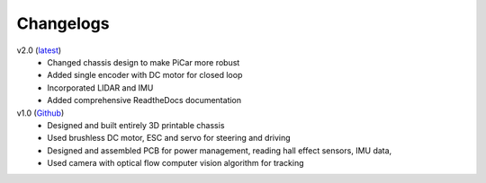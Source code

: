 Changelogs
=============

v2.0 (`latest <https://github.com/xz-group/PiCar>`_)
  * Changed chassis design to make PiCar more robust
  * Added single encoder with DC motor for closed loop
  * Incorporated LIDAR and IMU
  * Added comprehensive ReadtheDocs documentation

v1.0 (`Github <https://github.com/xz-group/PiCar/tree/v1.0>`_)
  * Designed and built entirely 3D printable chassis
  * Used brushless DC motor, ESC and servo for steering and driving
  * Designed and assembled PCB for power management, reading hall effect sensors,
    IMU data,
  * Used camera with optical flow computer vision algorithm for tracking
